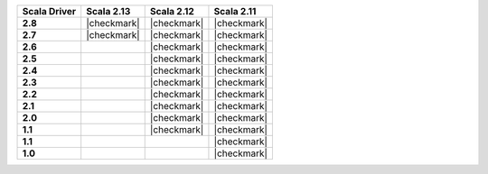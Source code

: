 
.. list-table::
   :header-rows: 1
   :stub-columns: 1
   :class: compatibility

   * - Scala Driver
     - Scala 2.13
     - Scala 2.12
     - Scala 2.11

   * - 2.8
     - |checkmark|
     - |checkmark|
     - |checkmark|


   * - 2.7
     - |checkmark|
     - |checkmark|
     - |checkmark|

   * - 2.6
     -
     - |checkmark|
     - |checkmark|

   * - 2.5
     -
     - |checkmark|
     - |checkmark|

   * - 2.4
     -
     - |checkmark|
     - |checkmark|

   * - 2.3
     -
     - |checkmark|
     - |checkmark|

   * - 2.2
     -
     - |checkmark|
     - |checkmark|

   * - 2.1
     -
     - |checkmark|
     - |checkmark|

   * - 2.0
     -
     - |checkmark|
     - |checkmark|

   * - 1.1
     -
     - |checkmark|
     - |checkmark|

   * - 1.1
     -
     -
     - |checkmark|

   * - 1.0
     -
     -
     - |checkmark|
